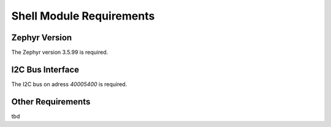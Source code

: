 .. _shell-rqt:

Shell Module Requirements
*************************

.. item:: SWRQT-VERSION_RQT
   :value: 400
   :status: Approved

Zephyr Version
==============

The Zephyr version 3.5.99 is required.


.. item:: SWRQT-I2C_RQT
   :value: @40005400
   :status: Approved
   :nocaptions:

I2C Bus Interface
=================

The I2C bus on adress *40005400* is required.


.. item:: SWRQT-OTHER_RQT
   :status: Approved
   :nocaptions:

Other Requirements
==================

tbd
